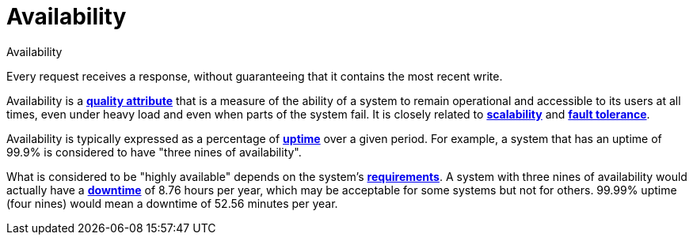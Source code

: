 = Availability

.Availability
****
Every request receives a response, without guaranteeing that it contains the most recent write.
****

Availability is a *link:./quality-attributes.adoc[quality attribute]* that is a measure of the
ability of a system to remain operational and accessible to its users at all times, even under
heavy load and even when parts of the system fail. It is closely related to
*link:./scalability.adoc[scalability]* and *link:./fault-tolerance.adoc[fault tolerance]*.

Availability is typically expressed as a percentage of *link:./uptime.adoc[uptime]* over a given
period. For example, a system that has an uptime of 99.9% is considered to have "three nines of
availability".

What is considered to be "highly available" depends on the system's
*link:./requirements.adoc[requirements]*. A system with three nines of availability would actually
have a *link:./downtime.adoc[downtime]* of 8.76 hours per year, which may be acceptable for some
systems but not for others. 99.99% uptime (four nines) would mean a downtime of 52.56 minutes per
year.
